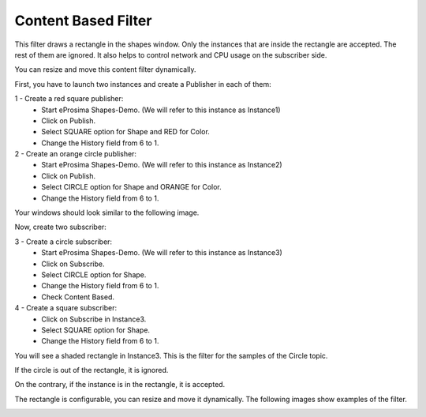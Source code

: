Content Based Filter
====================

This filter draws a rectangle in the shapes window. Only the instances that are inside the rectangle are accepted. The rest of them are ignored. It also helps to control network and CPU usage on the subscriber side. 

You can resize and move this content filter dynamically.

First, you have to launch two instances and create a Publisher in each of them:

1 - Create a red square publisher:
   - Start eProsima Shapes-Demo. (We will refer to this instance as Instance1)
   - Click on Publish.
   - Select SQUARE option for Shape and RED for Color.
   - Change the History field from 6 to 1.
   
2 - Create an orange circle publisher:
   - Start eProsima Shapes-Demo. (We will refer to this instance as Instance2)
   - Click on Publish.
   - Select CIRCLE option for Shape and ORANGE for Color.
   - Change the History field from 6 to 1.

Your windows should look similar to the following image.

.. image:: test6_2.png
   :scale: 100 %
   :alt: Initial state
   :align: center

Now, create two subscriber:

3 - Create a circle subscriber:
   - Start eProsima Shapes-Demo. (We will refer to this instance as Instance3)
   - Click on Subscribe.
   - Select CIRCLE option for Shape.
   - Change the History field from 6 to 1.
   - Check Content Based.

4 - Create a square subscriber:
   - Click on Subscribe in Instance3.
   - Select SQUARE option for Shape.
   - Change the History field from 6 to 1.

You will see a shaded rectangle in Instance3. This is the filter for the samples of the Circle topic.

If the circle is out of the rectangle, it is ignored.

.. image:: test6_3.png
   :scale: 100 %
   :alt: State 1
   :align: center

On the contrary, if the instance is in the rectangle, it is accepted.

.. image:: test6_4.png
   :scale: 100 %
   :alt: State 2
   :align: center
   
The rectangle is configurable, you can resize and move it dynamically. The following images show examples of the filter.

.. image:: test4_4.png
   :scale: 100 %
   :alt: Publisher configuration
   :align: center
   
